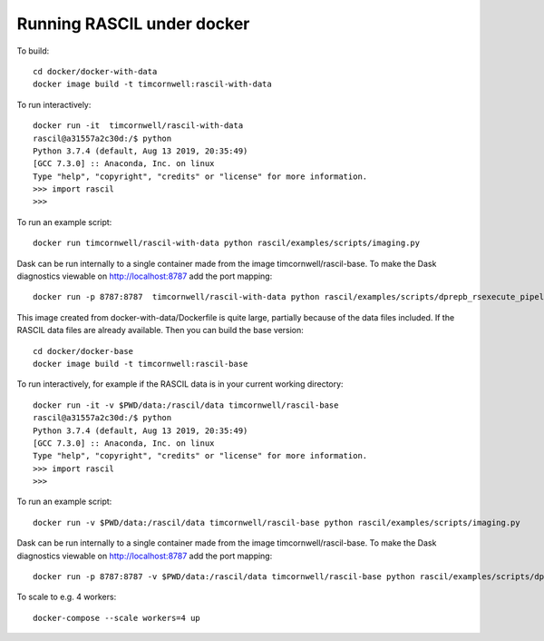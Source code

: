 
Running RASCIL under docker
***************************

To build::

    cd docker/docker-with-data
    docker image build -t timcornwell:rascil-with-data

To run interactively::

    docker run -it  timcornwell/rascil-with-data
    rascil@a31557a2c30d:/$ python
    Python 3.7.4 (default, Aug 13 2019, 20:35:49)
    [GCC 7.3.0] :: Anaconda, Inc. on linux
    Type "help", "copyright", "credits" or "license" for more information.
    >>> import rascil
    >>>


To run an example script::

    docker run timcornwell/rascil-with-data python rascil/examples/scripts/imaging.py

Dask can be run internally to a single container made from the image timcornwell/rascil-base. To make the
Dask diagnostics viewable on http://localhost:8787 add the port mapping::

    docker run -p 8787:8787  timcornwell/rascil-with-data python rascil/examples/scripts/dprepb_rsexecute_pipeline.py

This image created from docker-with-data/Dockerfile is quite large, partially because of the data files included. If the
RASCIL data files are already available. Then you can build the base version::

    cd docker/docker-base
    docker image build -t timcornwell:rascil-base

To run interactively, for example if the RASCIL data is in your current working directory::

    docker run -it -v $PWD/data:/rascil/data timcornwell/rascil-base
    rascil@a31557a2c30d:/$ python
    Python 3.7.4 (default, Aug 13 2019, 20:35:49)
    [GCC 7.3.0] :: Anaconda, Inc. on linux
    Type "help", "copyright", "credits" or "license" for more information.
    >>> import rascil
    >>>


To run an example script::

    docker run -v $PWD/data:/rascil/data timcornwell/rascil-base python rascil/examples/scripts/imaging.py

Dask can be run internally to a single container made from the image timcornwell/rascil-base. To make the
Dask diagnostics viewable on http://localhost:8787 add the port mapping::

    docker run -p 8787:8787 -v $PWD/data:/rascil/data timcornwell/rascil-base python rascil/examples/scripts/dprepb_rsexecute_pipeline.py

To scale to e.g. 4 workers::

    docker-compose --scale workers=4 up

